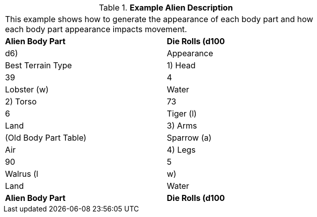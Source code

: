// Table 6.10.1 Example Alien Description
.*Example Alien Description*
[width="75%",cols="2*^",frame="all", stripes="even"]
|===
2+<|This example shows how to generate the appearance of each body part and how each body part appearance impacts movement.
s|Alien Body Part
s|Die Rolls (d100

| d6)
|Appearance
|Best Terrain Type

|1) Head
|39

| 4
|Lobster (w)
|Water

|2) Torso
|73

| 6
|Tiger (l)
|Land

|3) Arms
|(Old Body Part Table)
|Sparrow (a)
|Air

|4) Legs
|90

| 5
|Walrus (l

|w)
|Land

| Water

s|Alien Body Part
s|Die Rolls (d100


|===
